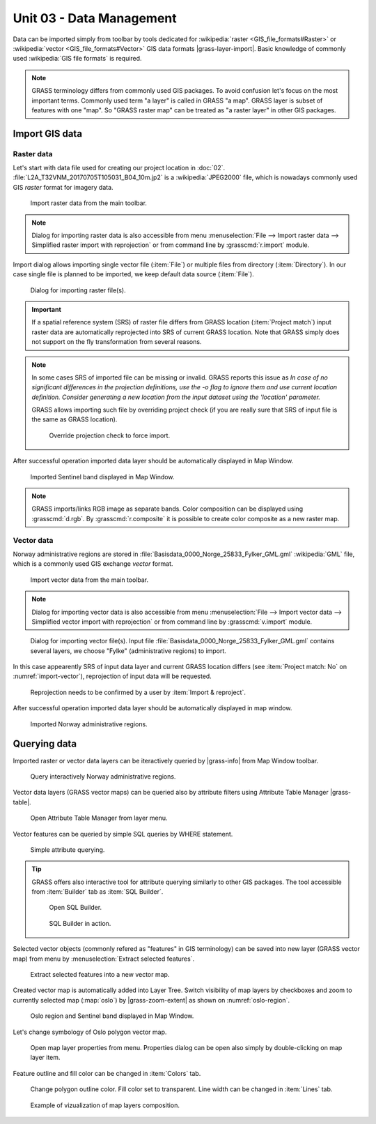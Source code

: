 Unit 03 - Data Management
=========================

Data can be imported simply from toolbar by tools dedicated for
:wikipedia:`raster <GIS_file_formats#Raster>` or :wikipedia:`vector
<GIS_file_formats#Vector>` GIS data formats |grass-layer-import|. Basic
knowledge of commonly used :wikipedia:`GIS file formats` is required.

.. note:: GRASS terminology differs from commonly used GIS
          packages. To avoid confusion let's focus on the most
          important terms. Commonly used term "a layer" is called in
          GRASS "a map". GRASS layer is subset of features with one
          "map". So "GRASS raster map" can be treated as "a raster
          layer" in other GIS packages.
          
          
Import GIS data
---------------

.. _import-raster-section:

Raster data
^^^^^^^^^^^

Let's start with data file used for creating our project location in
:doc:`02`. :file:`L2A_T32VNM_20170705T105031_B04_10m.jp2` is a
:wikipedia:`JPEG2000` file, which is nowadays commonly used GIS
*raster* format for imagery data.

.. figure:: ../images/units/03/import-raster-toolbar.png

   Import raster data from the main toolbar.

.. note:: Dialog for importing raster data is also accessible from
   menu :menuselection:`File --> Import raster data --> Simplified
   raster import with reprojection` or from command line by
   :grasscmd:`r.import` module.

Import dialog allows importing single vector file (:item:`File`) or
multiple files from directory (:item:`Directory`). In our case single
file is planned to be imported, we keep default data source
(:item:`File`).

.. figure:: ../images/units/03/import-raster-dialog.svg

   Dialog for importing raster file(s).

.. important:: If a spatial reference system (SRS) of raster file
   differs from GRASS location (:item:`Project match`) input raster
   data are automatically reprojected into SRS of current GRASS
   location. Note that GRASS simply does not support on the fly
   transformation from several reasons.

.. _import-no-srs:

.. note:: In some cases SRS of imported file can be missing or
          invalid. GRASS reports this issue as *In case of no
          significant differences in the projection definitions, use
          the -o flag to ignore them and use current location
          definition.  Consider generating a new location from the
          input dataset using the 'location' parameter.*

          GRASS allows importing such file by overriding project check
          (if you are really sure that SRS of input file is the same
          as GRASS location).

          .. figure:: ../images/units/03/override-projection-check.svg

             Override projection check to force import.

After successful operation imported data layer should be automatically
displayed in Map Window.

.. figure:: ../images/units/03/sentinel.png
   :class: large
           
   Imported Sentinel band displayed in Map Window.

.. note:: GRASS imports/links RGB image as separate bands. Color
   composition can be displayed using :grasscmd:`d.rgb`. By
   :grasscmd:`r.composite` it is possible to create color composite as
   a new raster map.

.. _import-vector-section:

Vector data
^^^^^^^^^^^

Norway administrative regions are stored in
:file:`Basisdata_0000_Norge_25833_Fylker_GML.gml` :wikipedia:`GML`
file, which is a commonly used GIS exchange *vector* format.

.. figure:: ../images/units/03/import-vector-toolbar.png

   Import vector data from the main toolbar.

.. note:: Dialog for importing vector data is also accessible from
   menu :menuselection:`File --> Import vector data --> Simplified
   vector import with reprojection` or from command line by
   :grasscmd:`v.import` module.

.. _import-vector:

.. figure:: ../images/units/03/import-vector-dialog.svg

   Dialog for importing vector file(s). Input file
   :file:`Basisdata_0000_Norge_25833_Fylker_GML.gml` contains several
   layers, we choose "Fylke" (administrative regions) to import.

In this case appearently SRS of input data layer and current GRASS
location differs (see :item:`Project match: No` on
:numref:`import-vector`), reprojection of input data will be
requested.

.. figure:: ../images/units/03/import-vector-reproject.png
   :class: small
   
   Reprojection needs to be confirmed by a user by :item:`Import &
   reproject`.

After successful operation imported data layer should be automatically
displayed in map window.

.. figure:: ../images/units/03/fylke.png
   :class: large
           
   Imported Norway administrative regions.

Querying data
-------------

Imported raster or vector data layers can be iteractively queried by
|grass-info| from Map Window toolbar.

.. figure:: ../images/units/03/query-map-window.png
           
   Query interactively Norway administrative regions.

Vector data layers (GRASS vector maps) can be queried also by
attribute filters using Attribute Table Manager |grass-table|.

.. figure:: ../images/units/03/show-attrb-data-menu.png
           
   Open Attribute Table Manager from layer menu.

Vector features can be queried by simple SQL queries by WHERE
statement.

.. figure:: ../images/units/03/simple-query.png
           
   Simple attribute querying.

.. tip:: GRASS offers also interactive tool for attribute querying
         similarly to other GIS packages. The tool accessible from
         :item:`Builder` tab as :item:`SQL Builder`.

         .. figure:: ../images/units/03/advanced-query.svg
           
            Open SQL Builder.

         .. figure:: ../images/units/03/sql-builder.png
            :class: small
            
            SQL Builder in action.
            
Selected vector objects (commonly refered as "features" in GIS
terminology) can be saved into new layer (GRASS vector map) from menu
by :menuselection:`Extract selected features`.

.. figure:: ../images/units/03/extract-menu.png
   :class: large
   
   Extract selected features into a new vector map.

Created vector map is automatically added into Layer Tree. Switch
visibility of map layers by checkboxes and zoom to currently selected
map (:map:`oslo`) by |grass-zoom-extent| as shown on :numref:`oslo-region`.

.. _oslo-region:

.. figure:: ../images/units/03/oslo-region.svg
   :class: large
   
   Oslo region and Sentinel band displayed in Map Window.

Let's change symbology of Oslo polygon vector map.

.. figure:: ../images/units/03/layer-props.png

   Open map layer properties from menu. Properties dialog can be open
   also simply by double-clicking on map layer item.

Feature outline and fill color can be changed in :item:`Colors` tab.

.. figure:: ../images/units/03/d-vect.png

   Change polygon outline color. Fill color set to transparent. Line
   width can be changed in :item:`Lines` tab.

.. figure:: ../images/units/03/oslo-sentinel.png
   :class: large
           
   Example of vizualization of map layers composition.
